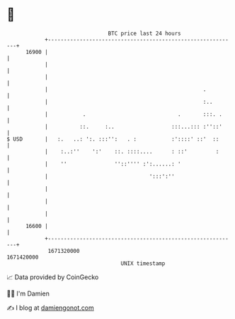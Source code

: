 * 👋

#+begin_example
                                   BTC price last 24 hours                    
               +------------------------------------------------------------+ 
         16900 |                                                            | 
               |                                                            | 
               |                                                            | 
               |                                                 .          | 
               |                                                 :..        | 
               |           .                             .       :::. .     | 
               |          ::.     :..                  :::...::: :''::'     | 
   $ USD       |   :.   ..: ':. :::'':   . :           :'::::' ::'  ::      | 
               |    :..:''    ':'    ::. ::::....      : ::'         :      | 
               |    ''               ''::'''' :':......: '                  | 
               |                                ':::':''                    | 
               |                                                            | 
               |                                                            | 
               |                                                            | 
         16600 |                                                            | 
               +------------------------------------------------------------+ 
                1671320000                                        1671420000  
                                       UNIX timestamp                         
#+end_example
📈 Data provided by CoinGecko

🧑‍💻 I'm Damien

✍️ I blog at [[https://www.damiengonot.com][damiengonot.com]]
